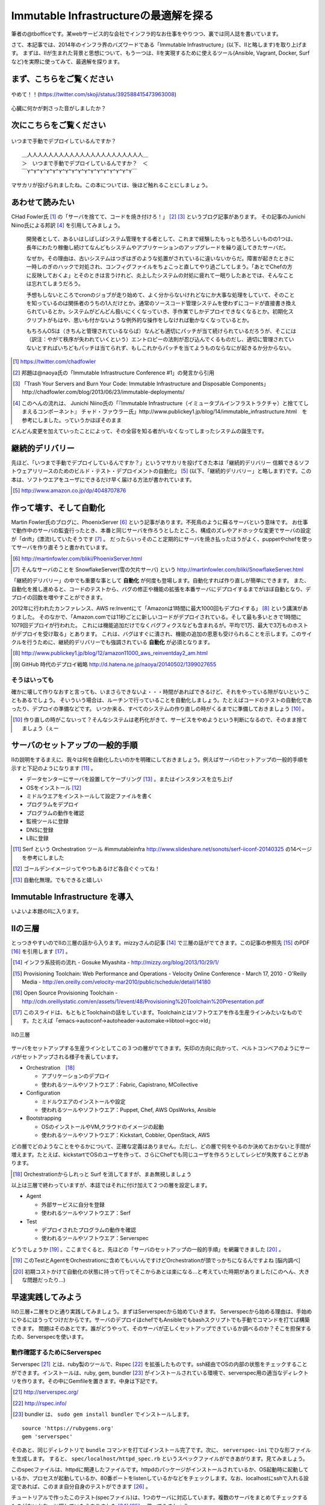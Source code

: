 
Immutable Infrastructureの最適解を探る
=====================================

筆者の@tbofficeです。某webサービス的な会社でインフラ的なお仕事をやりつつ、裏では同人誌を書いています。

さて、本記事では、2014年のインフラ界のバズワードである「Immutable Infrastructure」(以下、IIと略します)を取り上げます。
まずは、IIが生まれた背景と思想について、もう一つは、IIを実現するために使えるツール(Ansible, Vagrant, Docker, Surfなど)を実際に使ってみて、最適解を探ります。


まず、こちらをご覧ください
-------------------------------

.. figure:: img/appprotweet.eps
  :scale: 70%
  :alt: appprotweet
  :align: center

  やめて！！(https://twitter.com/skoji/status/392588415473963008)

心臓に何かが刺さった音がしましたか？


次にこちらをご覧ください
----------------------

.. figure:: img/condel.eps
  :scale: 50%
  :alt: condel
  :align: center

  いつまで手動でデプロイしているんですか？

:: 

   ＿人人人人人人人人人人人人人人人人人人人人人人＿
   ＞　いつまで手動でデプロイしているんですか？　＜
   ￣Y^Y^Y^Y^Y^Y^Y^Y^Y^Y^Y^Y^Y^Y^Y^Y^Y￣

マサカリが投げられましたね。この本については、後ほど触れることにしましょう。


あわせて読みたい
---------------

CHad Fowler氏 [#iichad]_ の「サーバを捨てて、コードを焼き付けろ！」 [#iitys]_ [#iitys2]_ というブログ記事があります。
その記事のJunichi Niino氏による邦訳 [#iihottan]_ を引用してみましょう。

  開発者として、あるいはしばしばシステム管理をする者として、これまで経験したもっとも恐ろしいものの1つは、長年にわたり稼働し続けてなんどもシステムやアプリケーションのアップグレードを繰り返してきたサーバだ。

  なぜか。その理由は、古いシステムはつぎはぎのような処置がされているに違いないからだ。障害が起きたときに一時しのぎのハックで対処され、コンフィグファイルをちょこっと直してやり過ごしてしまう。「あとでChefの方に反映しておくよ」とそのときは言うけれど、炎上したシステムの対処に疲れて一眠りしたあとでは、そんなことは忘れてしまうだろう。

  予想もしないところでcronのジョブが走り始めて、よく分からないけれどなにか大事な処理をしていて、そのことを知っているのは関係者のうちの1人だけとか。通常のソースコード管理システムを使わずにコードが直接書き換えられているとか。システムがどんどん扱いにくくなっていき、手作業でしかデプロイできなくなるとか。初期化スクリプトがもはや、思いも付かないような例外的な操作をしなければ動かなくなっているとか。

  もちろんOSは（きちんと管理されているならば）なんども適切にパッチが当て続けられているだろうが、そこには（訳注：やがて秩序が失われていくという）エントロピーの法則が忍び込んでくるものだし、適切に管理されていないとすればいちどもパッチは当てられず、もしこれからパッチを当てようものならなにが起きるか分からない。

.. [#iichad] https://twitter.com/chadfowler
.. [#iitys] 邦題は@naoya氏の「Immutable Infrastructure Conference #1」の発言から引用
.. [#iitys2] 「Trash Your Servers and Burn Your Code: Immutable Infrastructure and Disposable Components」http://chadfowler.com/blog/2013/06/23/immutable-deployments/
.. [#iihottan] このへんの流れは、 Junichi Niino氏の「『Immutable Infrastructure（イミュータブルインフラストラクチャ）と捨ててしまえるコンポーネント』 チャド・ファウラー氏」http://www.publickey1.jp/blog/14/immutable_infrastructure.html　を参考にしました。っていうかほぼそのまま

どんどん変更を加えていったことによって、その全容を知る者がいなくなってしまったシステムの誕生です。


継続的デリバリー
---------------

先ほど、「いつまで手動でデプロイしているんですか？」というマサカリを投げてきた本は「継続的デリバリー 信頼できるソフトウェアリリースのためのビルド・テスト・デプロイメントの自動化」 [#iikz]_ (以下、「継続的デリバリー」と略します)です。この本は、ソフトウエアをユーザにできるだけ早く届ける方法が書かれています。

.. [#iikz] http://www.amazon.co.jp/dp/4048707876


作って壊す、そして自動化
----------------------

Martin Fowler氏のブログに、PhoenixServer [#iifs]_ という記事があります。不死鳥のように蘇るサーバという意味です。
お仕事で動作中のサーバの監査行ったとき、本番と同じサーバを作ろうとしたところ、構成のズレやアドホックな変更でサーバの設定が「drift」(漂流)していたそうです [#iisfs]_ 。
だったらいっそのこと定期的にサーバを焼き払ったほうがよく、puppetやchefを使ってサーバを作り直そうと書かれています。

.. [#iifs] http://martinfowler.com/bliki/PhoenixServer.html
.. [#iisfs] そんなサーバのことを SnowflakeServer(雪の欠片サーバ) という http://martinfowler.com/bliki/SnowflakeServer.html

「継続的デリバリー」の中でも重要な事として **自動化** が何度も登場します。自動化すれば作り直しが簡単にできます。
また、自動化を推し進めると、コードのテストから、バグの修正や機能の拡張を本番サーバにデプロイするまでがほぼ自動となり、デプロイの回数を増やすことができます。

2012年に行われたカンファレンス、AWS re:Inventにて「Amazonは1時間に最大1000回もデプロイする」 [#iideploy]_ という講演がありました。
そのなかで、「Amazon.comでは11秒ごとに新しいコードがデプロイされている。そして最も多いときで1時間に1079回デプロイが行われた。
これには機能追加だけでなくバグフィクスなども含まれるが。平均で1万、最大で3万ものホストがデプロイを受け取る」とあります。
これは、バグはすぐに潰され、機能の追加の恩恵も受けられることを示します。このサイクルを行うために、継続的デリバリーでも強調されている **自動化** が必須となります。

.. [#iideploy] http://www.publickey1.jp/blog/12/amazon11000_aws_reinventday2_am.html
.. [#iighedep] GitHub 時代のデプロイ戦略 http://d.hatena.ne.jp/naoya/20140502/1399027655


そうはいっても
^^^^^^^^^^^^^^

確かに壊して作りなおすと言っても、いまさらできないよ・・・時間があればできるけど、それをやっている隙がないということもあるでしょう。
そいういう場合は、ルーチンで行っていることを自動化しましょう。たとえばコードのテストの自動化であったり、デプロイの準備などです。
いつか来る、すべてのシステムの作り直しの時がくるまでに準備しておきましょう [#souhaittemo]_ 。

.. [#souhaittemo] 作り直しの時がこないって？そんなシステムは老朽化がきて、サービスをやめようという判断になるので、そのまま捨てましょう（ぇー


サーバのセットアップの一般的手順
-----------------------------

IIの説明をするまえに、我々は何を自動化したいのかを明確にしておきましょう。例えばサーバのセットアップの一般的手順を示すと下記のようになります [#iisetup]_ 。

* データセンターにサーバを設置してケーブリング [#iicable]_ 。またはインスタンスを立ち上げ
* OSをインストール [#iigoldenimage]_ 
* ミドルウエアをインストールして設定ファイルを書く
* プログラムをデプロイ
* プログラムの動作を確認
* 監視ツールに登録
* DNSに登録
* LBに登録

.. [#iisetup] Serf という Orchestration ツール #immutableinfra http://www.slideshare.net/sonots/serf-iiconf-20140325 の14ページを参考にしました
.. [#iigoldenimage] ゴールデンイメージってやつもあるけど各自ぐぐってね！
.. [#iicable] 自動化無理。でもできると嬉しい


Immutable Infrastructure を導入
-------------------------------

いよいよ本題のIIに入ります。

IIの三層
--------

とっつきやすいのでIIの三層の話から入ります。mizzyさんの記事 [#iimi1]_ で三層の話がでてきます。この記事の参照先 [#ii3lay1]_ のPDF [#ii3lay2]_ を引用します [#ii3lay3]_ 。

.. [#iimi1] インフラ系技術の流れ - Gosuke Miyashita - http://mizzy.org/blog/2013/10/29/1/
.. [#ii3lay1] Provisioning Toolchain: Web Performance and Operations - Velocity Online Conference - March 17, 2010 - O'Reilly Media - http://en.oreilly.com/velocity-mar2010/public/schedule/detail/14180
.. [#ii3lay2] Open Source Provisioning Toolchain - http://cdn.oreillystatic.com/en/assets/1/event/48/Provisioning%20Toolchain%20Presentation.pdf
.. [#ii3lay3] このスライドは、もともとToolchainの話をしています。Toolchainとはソフトウエアを作る生産ラインみたいなものです。たとえば「emacs->autoconf->autoheader->automake->libtool->gcc->ld」

.. figure:: img/3layer.eps
  :scale: 100%
  :alt: 3layer
  :align: center

  IIの三層

サーバをセットアップする生産ラインとしてこの３つの層がでてきます。矢印の方向に向かって、ベルトコンベアのようにサーバがセットアップされる様子を表しています。

* Orchestration　[#iisurf00]_ 
  
  * アプリケーションのデプロイ
  * 使われるツールやソフトウエア：Fabric, Capistrano, MCollective

* Configuration

  * ミドルウエアのインストールや設定
  * 使われるツールやソフトウエア：Puppet, Chef, AWS OpsWorks, Ansible

* Bootstrapping

  * OSのインストールやVM,クラウドのイメージの起動
  * 使われるツールやソフトウエア：Kickstart, Cobbler, OpenStack, AWS


どの層でどのようなことをやるかについて、正確な定義はありません。ただし、どの層で何をやるのか決めておかないと手間が増えます。たとえば、kickstartでOSのユーザを作って、さらにChefでも同じユーザを作ろうとしてレシピが失敗することがあります。

.. [#iisurf00] Orchestrationからしれっと Surf を消してますが、まあ無視しましょう

以上は三層で終わっていますが、本誌ではそれに付け加えて２つの層を設定します。

* Agent
  
  * 外部サービスに自分を登録
  * 使われるツールやソフトウエア：Serf

* Test

  * デプロイされたプログラムの動作を確認
  * 使われるツールやソフトウエア：Serverspec


どうでしょうか [#ii]_ 。ここまでくると、先ほどの「サーバのセットアップの一般的手順」を網羅できました [#iiyarukoto]_ 。

.. [#ii] このTestとAgentをOrchestrationに含めてもいいんですけどOrchestrationが頭でっかちになるんですよね [脳内調べ]
.. [#iiyarukoto] 初期コストかけて自動化の状態に持って行ってそこからあとは楽になる...と考えていた時期がありました(このへん、大きな問題だったり...)


早速実践してみよう
----------------

IIの三層+二層をひと通り実践してみましょう。まずはServerspecから始めていきます。
Serverspecから始める理由は、手始めにやるにはうってつけだからです。サーバのデプロイはchefでもAnsibleでもbashスクリプトでも手動でコマンドを打てば構築できます。
問題はそのあとです。誰がどうやって、そのサーバが正しくセットアップできているか調べるのか？そこを担保するため、Serverspecを使います。


動作確認するためにServerspec
^^^^^^^^^^^^^^^^^^^^^^^^^^

Serverspec [#iiscurl]_ とは、ruby製のツールで、Rspec [#iirspec]_ を拡張したものです。ssh経由でOSの内部の状態をチェックすることができます。インストールは、ruby, gem, bundler [#iirsa]_ がインストールされている環境で、serverspec用の適当なディレクトリを作ります。その中にGemfileを置きます。中身は下記です。

.. [#iiscurl] http://serverspec.org/
.. [#iirspec] http://rspec.info/
.. [#iirsa] bundler は、 ``sudo gem install bundler`` でインストールします。

:: 

   source 'https://rubygems.org'
   gem 'serverspec'

そのあと、同じディレクトリで ``bundle`` コマンドを打てばインストール完了です。次に、 ``serverspec-ini`` でひな形ファイルを生成します。
すると、 ``spec/localhost/httpd_spec.rb`` というスペックファイルができあがります。見てみましょう。

.. code-block::ruby

   require 'spec_helper'
   
   describe package('httpd') do
     it { should be_installed }
   end
   
   describe service('httpd') do
     it { should be_enabled   }
     it { should be_running   }
   end
   
   describe port(80) do
     it { should be_listening }
   end
   
   describe file('/etc/httpd/conf/httpd.conf') do
     it { should be_file }
     its(:content) { should match /ServerName www.example.jp/ }
   end

このspecファイルは、httpdに関連したファイルです。httpdのパッケージがインストールされているか、OS起動時に起動しているか、プロセスが起動しているか、80番ポートをlistenしているかなどをチェックします。なお、localhostにsshで入れる設定であれば、このまま自分自身のテストができます [#iijibun]_ 。

チュートリアルで作ったこのテスト(specファイル)は、1つのサーバに対応しています。複数のサーバをまとめてチェックするものがないかなーと探していたらありました [#iiscd]_ [#iiscdbun]_ 。使ってみましょう。

.. code-block:: sh

   $ git clone git@github.com:dwango/serverspecd.git
   $ cd serverspecd
   $ bundle

hosts.ymlにホスト名とチェックするrolesを書いて、attributes.ymlにroleに与えるパラメーターを書きます。
たとえば自分が所有しているvpsにテストをかけてみましょう。まずは、sshでノンパスで入るために ``.ssh/config`` を設定。公開鍵は別途登録して下さい。

.. code-block:: conf

   Host nico
     HostName        nico.example.com
     Port            2525
     IdentityFile    ~/.ssh/id_rsa
     User            nico

attributes.yml.templateとhosts.yml.templateをリネームしてhosts.ymlを変更。こんな感じです。

.. code-block:: sh

   $ cp attributes.yml.template attributes.yml
   $ cp hosts.yml.template hosts.yml
   $ cat hosts.yml
   nico:
     :roles:
        - os
   maki:
     :roles:
        - os
        - network

設定を見てみましょう。サーバの一覧が並びます。

.. code-block:: sh

   % rake -T                              
   (in /home/chiba/repo/serverspecd)
   rake serverspec       # Run serverspec to all hosts
   rake serverspec:maki  # Run serverspec to maki
   rake serverspec:nico  # Run serverspec to nico

テスト実行してみます。成功したテストは ``.``  、失敗したテストは ``F`` で表示されます。失敗したテストの理由が表示されます。どんなコマンドを実行したか出るので、デバックするときに使います。

.. code-block:: sh

   $ rake serverspec:nico
   (in /home/chiba/repo/serverspecd)
   /usr/local/bin/ruby -S rspec spec/os/os_spec.rb
   .FFFFFFFFF..FF...F.F....FFFFFF........F.........FF..FF..FFFF....F....F..F.
   
   Failures:
   (以下略)

なお、attributes.ymlのosのセクションにパラメータが、テストは ``spec/os/os_spec.rb`` にあります。phpやmysqlのテストも同梱したので、使いたい人は使ってやって下さい。

Serverspecで重要なのは、何をテストするかということです。なるべく重複するテストの数を少なくするのがおすすめです。これをチェックすれば、複数の項目がチェックできるテストが良いです [#iisstest]_ [#iisstest2]_ 。
応用としては、開発サーバや本番サーバのSAN値 [#iisanti]_ のチェックをしてみましょう。
具体的には、Jenkins [#iijenkins]_ おじさんを使って1日1回程度テストを回して、入ってはいけないパッケージを見つけたり、別のサーバへの疎通ができているかをチェックしましょう [#iiscn]_ 。
テストを書くのはだるいですが、一度やっておけば、バグや障害を検出することができますので、是非やりましょう。

.. [#iiscd] https://github.com/dwango/serverspecd 「d」とついているからといって、デーモンではありません
.. [#iiscdbun] bundleコマンドがなければ、``gem install bundler`` でインストールして下さい。``gem`` がなかったらrubyをインストールして下さい
.. [#iijibun] 自分自身といっても人ではなく、サーバのことです。自分のテストは健康診断にでも行って下さい(執筆時期が丁度そんな時期)
.. [#iisstest] 細かくすれば、テスト＝解決する問題となってわかりやすいんですけどね。テスト増えると管理が大変になると思う。でもテスト項目が多いと、テスト中の「....」が増えるので、見ていて面白い
.. [#iisstest2] 「Jenkinsで動かすとそれ、見えなくね？」「こ、コンソールで見ればいいし(震え声」「ん？　君、自動化って言ったよね？」
.. [#iisanti] SAN値とは、正気度を表すパラメーターのことである - http://dic.nicovideo.jp/a/san値
.. [#iijenkins] http://jenkins-ci.org/ Jenkins CI。継続的デリバリーには必須のアイテム。トリガーを設定してテストなどを実行できるソフトウエアです。実行の結果がわかりやすいです
.. [#iiscn] スイッチやロードバランサの設定がいつのまにか変わっていて疎通できない！(・ω・＼)SAN値!(／・ω・)／ピンチ!なんてことがないように


構築にはAnsible
^^^^^^^^^^^^^^^

今回、構築にはAnsible [#iiansible]_ を使ってみます。IIの三層の図の「Configuration」の部分のソフトウエアです。

.. topic:: Configuration界隈の動向

   構築を自動化するために、これまでに色々なツールが出ています。具体的には、Puppet, Chef, Ansible, Salt [#iisalt]_ などがあります。
   それぞれ特徴があり、業務や趣味に向いたものを使いましょう。このへんの比較で本が一冊出来てしまうので、さっくり比較したい場合は InfoWorldの記事 [#iipcas]_ をご覧ください。
   Puppet, Chef, Ansibleの比較記事では Ansible がイイヨ！って記事もあります [#iipca]_ 。
   chefはruby製なので日本で使われるようになったとかなんとか。時期的に新しく出てきたConfigurationツールはPythonを使う傾向にあるようです。Ansible, SaltはPython製です。

.. [#iiansible] http://www.ansible.com/home
.. [#iisalt] http://www.saltstack.com/ 今調べてて知った。「Salt」ってググラビリティー低すぎ...。jujuってのもあんのか...乱立しすぎだろこの界隈
.. [#iipcas] http://www.infoworld.com/d/data-center/review-puppet-vs-chef-vs-ansible-vs-salt-231308?page=0,3
.. [#iipca] http://probably.co.uk/puppet-vs-chef-vs-ansible.html


Ansibleとは
""""""""""""""""""""

Michael DeHaan [#iiansmpd]_ 氏が作ったソフトウエアです [#iiansgithub]_ 。

.. [#iiansmpd] https://github.com/mpdehaan
.. [#iiansgithub] https://github.com/mpdehaan/ansible
.. [#iiansp] https://groups.google.com/forum/#!topic/ansible-project/5__74pUPcuw

AnsibleのWebサイトには、「数時間で自動化できてとってもシンプル！」「構築先のサーバはノンパスsshで入れるようにしておけばOK！」「パワフル」 [#iianpo]_ と書かれています。
Ansibleの仕組みは、1台のControl Machine(CM)から複数のManaged Node(MN)へsshで接続を行います。CMでコマンドを実行すると、MNでCMで指定されたコマンドが実行されます。
インストール対象となるサーバにエージェントを入れる必要はなく、対象のホストにsshでノンパスでログインできるように設定をすればよいです。また、そのユーザでノンパスsudoができるようになっていれば準備完了です。
設定ファイル(Playbookといいます。あとで触れます)はYAMLで作成すればよく、変数の概念はありますが、プログラミングの知識はほぼ必要がありません。

.. [#iianpo] どの辺がパワフルなのか実はよーわからん
.. [#iiansalc] http://eow.alc.co.jp/search?q=ansible&ref=sa

.. Ansibleという言葉をALCのサイトで引いてみると [#iiansalc]_ 「アンシブル◆光の速さより速く、瞬間的にコミュニケーションができるデバイス。ウルシュラ・ル・グインやオースン・スコット・カードのサイエンス・フィクションより。」だそうです。早そうですね(適当)

ここではLinux上でのAnsibleを解説します。Ansible 1.7から、MNとしてWindowsもサポートされたようなので、必要であればドキュメント [#iianwin]_ をご覧ください。CMは現在のところサポートしていないのでご注意。

.. [#iianwin] http://docs.ansible.com/intro_windows.html


Ansibleのインストール
""""""""""""""""""""""

Amazon EC2のAmazon Linux AMI [#iiami]_ では、下記のコマンドでインストール完了。最新版のAnsibleがインストールされます。

.. [#iiami] http://aws.amazon.com/jp/amazon-linux-ami/ amazonが作ったLinux ディストリビューション。CentOSの最新版みたいな感じのディストリビューション [脳内調べ]

.. code-block:: sh

   $ sudo easy_install pip
   $ sudo pip install ansible

CentOS 7 では、こんな感じでした [#iianepel]_ 。

.. [#iianepel] Redhat系で、EPELが入っているなら、 ``sudo yum install ansible`` でインストールできます

.. code-block:: sh

   $ sudo yum install -y gcc python-devel python-paramiko
   $ sudo easy_install pip
   $ sudo pip install ansible

Ansibleは、Python 2.4以上で動作し、Python 2.6以上の環境が推奨されます。Python 2.5以下では、 ``python-simplejson`` パッケージが必要です。CentOS 5などでインストールするときは注意してください。pip [#iipip]_ があるなら、 ``sudo pip install simplejson`` でいけるはずです。今回、Ansible 1.6.6を使いました。
 
.. [#iipip] https://pypi.python.org/pypi/pip Pythonのパッケージのマネージツール。Python版の cpan 的な立ち位置


つかう
""""""""""

Ansibleを実行するサーバ(CM)は、お名前.comのVPS(CentOS 6.5)を、リモートマシン(MN)は DigitalOcean を使って、2つのDroplets [#]_ を作ります。
リモートマシンを作る前に、sshの公開鍵をDigitalOceanに登録しておきましょう。

.. [#] DigitalOceanでのインスタンスの呼称です。仮想サーバ1つのことを指します

.. topic:: DigitalOceanとは

   1時間1円くらいで使えるVPSです。最小構成では、1CPU(2-3GHz) メモリ512MB SSDのディスク20GB 転送量1GB です。そのプランでは、1時間0.007ドル(約0.7円) [#]_ 、1ヶ月立ち上げっぱなしだと月5ドル(約500円)かかります。検証環境や、静的なコンテンツを配信するサイトであれば十分なスペックです。電源が入っているか入っていないかにかかわらずDropletが存在している時にお金がかかります。Dropletの電源を落としてイメージのスナップショットをとってからDropletを削除すると課金されなくなります。

   リージョンは、ロンドンや、ニューヨークなどがあります。今年2月にシンガポールができました。sshの遅延は気にならないので、私はもっぱらシンガポールリージョンを使っています。

   選択できるOSはUbuntu、Fedora、Debian、CentOSです。この他に、LAMPなどのアプリケーションがインストール済みのイメージもあります。

   Dropletは1分程度で起動します。その間、トイレに行ったり、遠征 [#]_ に出したり、道場 [#]_ を利用したりします。

   .. [#] 2014年8月現在
   .. [#] 艦これのことらしい
   .. [#] モバマスの道場のこと

   Dropletを作成すると、Global IPアドレスが1つ払いだされます。あらかじめダッシュボードからSSHの公開鍵を登録しておくと、rootユーザでsshログインできます。

   ネットの記事をあさったところ、DigitalOceanはデータセンターを借りて自社でサーバを持っているようです。なぜこんなに安いのかは謎です。
   

.. figure:: img/an-do-dl.eps
  :scale: 90%
  :alt: an-do-dl
  :align: center

  nozomiとeriのDroplets

nozomiはUbuntu 14.04 x86、eriはCentOS 6.5 x86を選択しました。nozomiにログインしてみましょう。

.. code-block:: bash
   
   $ ssh root@128.199.134.160
   Welcome to Ubuntu 14.04.1 LTS (GNU/Linux 3.13.0-24-generic x86_64)
   (略)   
   Last login: Sat Aug  2 17:20:58 2014 from xxx.myvps.jp
   root@nozomi:~# 

ログインに成功しました。まずはユーザを作ります。Ubuntuだと ``adduser`` ですね。あとは公開鍵をそのユーザにコピーしてsudoできるようにします [#iiansinstallcom]_ 。

.. code-block:: bash

   # adduser tojo
   # adduser tojo sudo
   # visudo 
   %sudo   ALL=(ALL:ALL) NOPASSWD:ALL # 「NOPASSWORD」を追加
   # cp -a .ssh/ /home/tojo/
   # chown -R tojo. /home/tojo/.ssh

.. [#iiansinstallcom] cpとchownのところ、installコマンドを使って一行で書けないかと試行錯誤したんですが、うまくいきませんでした

今のうちにCMサーバに ``~/.ssh/config`` を作っておきましょう。DigitalOceanのダッシュボードを見ながらこんな感じで作成します。

:: 

   Host nozomi
     Hostname 128.199.134.160
     Port 22
     User tojo
   Host eri
     Hostname 128.199.140.147
     Port 22
     User ayase


CMサーバから ``$ ssh nozomi`` でログインできることを確認します。 ``sudo ls -la /root/`` で、怒られなければ完了です。
ここからは、CMサーバの構築です。プロジェクト用のディレクトリをつくり、設定ファイルを置いていきます。

.. code-block:: sh

   $ mkdir ansible-test ; cd ansible-test

このディレクトリに、hostsというファイルを作ります。MNサーバにsshでログインするときのホスト名を書きます。

:: 

   nozomi
   eri

Ansibeの設定ファイルを書きます。``ansible.cfg`` に下記を設定します。MNのサーバが CentOS 6.5 だと、OpenSSHのバージョンが5.3と古く、ControlPersistオプションが処理できないためエラーになります。OpenSSH 5.6以降であればこの設定は不要です。 

:: 

   [ssh_connection]
   ssh_args = 
   

ansibleコマンドを実行してみましょう [#iianssshyes]_ 。

.. [#iianssshyes] sshで初めてのサーバに入ることになるので、yesとか押さないといけないんだけど省略

.. code-block:: bash

   $ ansible all -m ping -i hosts -c ssh
   eri | FAILED => SSH encountered an unknown error during the connection. We 
   nozomi | success >> {
       "changed": false, 
       "ping": "pong"
   }

失敗しましたね。eriサーバはセットアップしていませんでしたね。セットアップしてしまいましょう。 ``ssh root@eri`` でログインしてセットアップ開始。今度はCentOSです。

.. code-block:: bash

   [root@eri ~]# useradd -G wheel ayase
   [root@eri ~]# visudo
   %wheel  ALL=(ALL)       NOPASSWD: ALL # コメントになっているので有効化
   [root@eri ~]# cp -a .ssh/ /home/ayase/
   [root@eri ~]# chown -R ayase. /home/ayase/.ssh

ここまでやればCMサーバで ``ssh eri`` でログイン可能になります。再度 ansible コマンドを実行します。デフォルトではsshのクライアントにparamiko [#paramiko]_ を使いますが、 ``~/.ssh/config`` を読んでくれません。 ``-c ssh`` オプションをつけて、OpenSSHを使ってsshの接続を行います。

.. [#paramiko] Python製のSSHv2プロトコルライブラリです https://github.com/paramiko/paramiko

.. code-block:: bash

   $ ansible all -m ping -i hosts -c ssh
   eri | success >> {
       "changed": false, 
       "ping": "pong"
   }
   nozomi | success >> {
       "changed": false, 
       "ping": "pong"
   }

``-i hosts`` は、対象のサーバが書かれたhostsファイルを指定しています。 ``-m ping`` はpingモジュールを使うことを示しています。その他のモジュールについてはあとで説明します。 最後の ``all`` は、hostsファイルの全てのMNサーバを対象にします。今回、pingに対してpongが帰ってきました。成功です。うまくいかない時は、ansibleのコマンドに ``-vvv`` オプションをつけると、詳細な動作が見えます。

.. topic:: known_hostsを無視する方法

   DigitalOceanの接続先のホストを何度も作りなおしていると、前回使ったGlobal IPアドレスが使いまわされます。
   当然のことながら ``.ssh/known_hosts`` ファイルのキーを消さないとsshのログインに失敗します。そのときは、あらかじめ ``ansible.cfg`` に下記を書いておくと良いです。
   
   .. code-blcok:: conf

      [defaults]
      host_key_checking=False

ここまで読んでいて、勘の良い方はお気づきかもしれません。rootでsshログインできるということは、MNサーバ側で実行したコマンドをAnsibleのPlaybook(後述)にできますね。暇な人はやってみましょう。


アドホックコマンド
""""""""""""""""""

Ansibleの引数に、コマンドを指定することができます。これをアドホックコマンド [#iiansad]_ といいます。早速やってみましょう。OSのディストリビューションを見るコマンドを指定します。

.. [#iiansad] http://docs.ansible.com/intro_adhoc.html

.. code-block:: sh
   
   $ ansible all -a "cat /etc/issue" -i hosts -c ssh
   eri | success | rc=0 >>
   CentOS release 6.5 (Final)
   Kernel \r on an \m
   
   nozomi | success | rc=0 >>
   Ubuntu 14.04.1 LTS \n \l

次に、allではなく、nozomiに対して ``sudo`` しないと実行できないコマンドを送ってみましょう。 ``--sudo`` オプションを付けます。

.. code-block:: sh

   $ ansible nozomi -a "ls -l /root/.ssh" -i hosts -c ssh --sudo 
   nozomi | success | rc=0 >>
   total 4
   -rw-r--r-- 1 root root 401 Aug  2 17:17 authorized_keys

ファイルをコピーしてみます。``copy`` というモジュールがあるので、それを使います。今回はeriに対して実行してみます。

.. code-block:: sh
  
   $ ansible eri -m copy -a "src=/etc/hosts dest=/tmp/hosts" -i hosts -c ssh 
   eri | success >> {
       "changed": true, 
       "dest": "/tmp/hosts", 
       "gid": 500, 
       "group": "ayase", 
       "md5sum": "16be12ab0549a622c8fc02d6b6560afb", 
       "mode": "0664", 
       "owner": "ayase", 
       "size": 244, 
       "src": "/home/ayase/.ansible/tmp/ansible-tmp-1407017000.41-77226202096 
       "state": "file", 
       "uid": 500
   }


``-m`` オプションでモジュールを指定することが出来ます。モジュールの一覧は、``ansible-doc -l`` と表示されます。copyモジュールの詳細を知りたい場合は ``ansible-doc copy`` と打って下さい。アプリケーションをインストールしたい場合は、yumモジュールや、aptモジュールがあります。CentOSの場合、yum経由で apache をインストールするので 

.. code-block:: sh

   $ ansible eri -m yum -a "name=httpd state=latest" --sudo -i hosts -c ssh

と実行します。Ubuntuの場合は 

.. code-block:: sh

   $ ansible nozomi -m apt -a "name=apache2 state=latest" ¥ 
   > --sudo -i hosts -c ssh

でインストールできます。 ``ansible all -m setup`` とすると、OSやIPアドレス、ansibleの変数などの情報が取得できます。
アドホックなコマンドはこのへんにして、Playbookへ話を移しましょう。


Playbook
"""""""""

Playbookとは、MNに対してどのような設定するかを書いたAnsibleの設定ファイルです。中身はYAML [#iiasnayaml]_ です。Chefでいうところのレシピに当たります。
Playbookを作成しましょう。まずは ``playbook.yml`` というファイルに下記のように書きます。

.. [#iiasnayaml] YAMLの書き方はこちらを参照。jsonよりマシ(脳内調べ) http://docs.ansible.com/YAMLSyntax.html

.. code-block:: config

   ---
   - hosts: all
     user: root
     sudo: yes
     tasks:
       - name: yumでphpをインストール
         yum: name=php state=latest
         when: ansible_os_family == 'RedHat'
       - name: aptでphp5をインストール
         apt: name=php5 state=latest
         when: ansible_os_family == 'Debian'

hostファイルに書かれたホストで、rootユーザで、tasksを実行します。RedHatのシステム(今回CentOS)では、yumモジュールでphpをインストールします。Debian(今回はUbuntu)では、aptモジュールでphp5をインストールしています。
CentOSとUbuntuでパッケージ管理システムに違いがあるため、whenで場合分けしています。ここまで作成したファイルの一覧はこのようになっていると思います。

.. code-block:: sh

   $ ls
   ansible.cfg  hosts  playbook.yml

さてPlaybookを実行してみましょう。

.. code-block:: sh

   $ ansible-playbook playbook.yml -i hosts -c ssh --sudo 

   PLAY [all] ***************************************************************

   GATHERING FACTS **********************************************************
   ok: [eri]
   ok: [nozomi]

   TASK: [yumでphpをインストール] *********************************************
   skipping: [nozomi]
   changed: [eri]

   TASK: [aptでphpをインストール] *********************************************
   skipping: [eri]
   changed: [nozomi]

   PLAY RECAP ***************************************************************
   eri                       : ok=2    changed=1    unreachable=0    failed=0
   nozomi                    : ok=2    changed=1    unreachable=0    failed=0 

インストールできたようです。さて、ある概念を持ち出すためにもう一度、同じコマンドを実行してみましょう。

.. code-block:: sh

   $ ansible-playbook playbook.yml -i hosts -c ssh --sudo 

   PLAY [all] ***************************************************************

   GATHERING FACTS **********************************************************
   ok: [eri]
   ok: [nozomi]

   TASK: [yumでphpをインストール] *********************************************
   skipping: [nozomi]
   ok: [eri]

   TASK: [aptでphpをインストール] *********************************************
   skipping: [eri]
   ok: [nozomi]

   PLAY RECAP ***************************************************************
   eri                       : ok=2    changed=0    unreachable=0    failed=0   
   nozomi                    : ok=2    changed=0    unreachable=0    failed=0   

わざとこんなことをやっているのには理由があります。IIではおなじみの冪等性(べきとうせい)です。

.. topic:: 冪等性

   何度やっても同じ結果になるという意味の言葉です。中途半端に構築したサーバでも、新規のサーバでも、同じPlaybook(Chefの場合はRecipe)を実行すれば、同じ状態になります。
   AnsibleやChefにあるモジュールは冪等性を担保しているので、何度実行してもサーバが同じ状態になります。それ以外の自分で書いたスクリプトは、自分で冪等性を担保しなければなりません(これがつらさを生み出す原因になることがあります)。

   構成管理における冪等性の利点はAnsibleやChefなどの構成管理ツールでコード化できる点です。できあがったサーバは、Serverspecやinfratasterを使ってテストを行い、動作の保証を行います。

   デプロイされているプログラムのアップデートにともなって、ミドルウエアのモジュールを追加したい場合があります。手順書をコード化してサーバで実行すれば、構築完了です。
   ただし、本番環境に対して変更を加える事はストレスになります。一方、本記事の冒頭にでてきた「作って壊す」という環境があれば、冪等性について考える必要はないかもしれません。
   そんな時はBlue-Green Deploymentで切り替えましょう。といっても、そんな富豪的に使えるところってあるんですかねえ・・・


過去の遺産 Playback
""""""""""""""""""

すでに手持ちのシェルスクリプトがある方は、 ``hoge.sh`` というファイル名でPlaybookと同じディレクトリにおいてください。そして、Playbookにはこのように書きます。

.. code-block:: sh

   ---
   - hosts: all
     user: root
     tasks:
       - name: シェルスクリプトを実行
         script: hoge.sh

なお、このスクリプトは自分で冪等性を保証してください。もし環境を壊してしまったら、環境を一回壊して作りなおしてから再挑戦です。


実践する
""""""""

AnsibleのPlaybookのサンプルが公開されています [#iiansexam]_ 。この中にある ``lamp-simple`` を実際に使ってみましょう。

.. [#iiansexam] https://github.com/ansible/ansible-examples

まずはCMサーバの適当なディレクトリで ``git clone https://github.com/ansible/ansible-examples.git`` して持ってきます。
webserverとdbserverに役割が分かれています。DigitalOceanで、honokaとkotoriのDropletsを作成します [#iianshon]_ 。

.. [#iiansreadme] https://github.com/ansible/ansible-examples/blob/master/lamp_simple/README.md
.. [#iianshon] honokaはさっき作ったものをそのまま利用。やっぱりDropletsって言葉が（ｒｙ

.. figure:: img/an-do-honokoto.eps
  :scale: 90%
  :alt: an-do-honokoto
  :align: center

  honokaとkotoriのDroplets

~/.ssh/configと、ansible.cfgに設定を適切に設定します。hostsファイルを以下のように書き換えます。

:: 

   [webservers]
   honoka 
   
   [dbservers]
   kotori 

あとはansibleを実行するだけです。

.. code-block:: sh

   $ ansible-playbook -i hosts site.yml -c ssh

数分待てば、honokaにapacheが、dbserverにmysqlがそれぞれ立ち上がっていてhonokaにブラウザでアクセスするとDBの中身が読めた旨のメッセージがでてきます。

.. figure:: img/an-do-ans-lamp.eps
  :scale: 50%
  :alt: an-do-ans-lamp
  :align: center

  honokaサーバにアクセスすると、セットアップできてることが確認できる

さいごに
""""""""

さらに様々なPlaybookを探すには、Ansible Galaxy [#iiansag]_ を参照して下さい。
業務などできっちりやるなら、ベストプラクティスとしてディレクトリのレイアウト(http://docs.ansible.com/playbooks_best_practices.html)があります。どのサーバにどの変数を使うか、実験環境と本番環境を分けたりそういったことができます。また、「ansible ベストプラクティス」と検索するといくつかでてきます。

.. [#iiansag] https://galaxy.ansible.com/explore#/

参考
""""

8月に「入門Ansible」(http://www.amazon.co.jp/dp/B00MALTGDY/)がKindleで出版されました。この本を読めばAnsibleを使いこなせるようになります。オススメです。

* An example of provisioning and deployment with Ansible Conceived on 22 May 2013 : http://www.stavros.io/posts/example-provisioning-and-deployment-ansible/
* 不思議の国のAnsible – 第1話 : http://demand-side-science.jp/blog/2014/ansible-in-wonderland-01/
* 今日からすぐに使えるデプロイ・システム管理ツール ansible 入門 : http://tdoc.info/blog/2013/05/10/ansible_for_beginners.html
* 入門Ansibleを出版しました : http://tdoc.info/blog/2014/08/01/ansible_book.html


仮想化・その1 Vagrant編
^^^^^^^^^^^^^^^^^^^^^^

仮想化のツールとして、HashiCorp [#iihashi]_ が提供しているVagrant [#iiveg]_ を取り上げます。Vagrantとは、ホストOS上に独立した仮想マシンを立ち上げることができるツールです。
Vagrantの仮想マシンは、Boxというファイルに保存することができます。
Vagrantがインストールされているマシンに、Boxファイルを読み込ませれば、保存されたマシンが起動します。仮想マシンを気軽に作ったり壊したりできます。

Vagrantはruby [#iivaggh]_ で書かれています。ホストOSとして使えるOSは、Max OS X、主要なLinuxのディストリビューション、Windowsです。設定ファイルは、Vagrantfileというファイルに記述します。
仮想マシンは、デフォルトではVirtualBox上で起動します。それ以外にも、VMwareやAWS、DigitalOceanにも仮想マシンを立てることができます。仮想マシンを立てられるプラットフォームをプロバイダーと呼びます。

.. [#iihashi] http://www.hashicorp.com/
.. [#iiveg] http://www.vagrantup.com/
.. [#iivaggh] https://github.com/mitchellh/vagrant


インストール
""""""""""""

まずは、Vagrant + VirtualBox の組み合わせを試します。

* Max OS X へインストール

Vagrant [#iivagmacin]_ , VirtualBox [#iivagvbin]_ とも、公式サイトでMac OS X用のインストーラが用意されています。

.. [#iivagmacin] http://www.vagrantup.com/downloads.html インストーラはここからダウンロード
.. [#iivagvbin] https://www.virtualbox.org/wiki/Downloads インストーラはここからダウンロード

.. figure:: img/vagrant-mac.eps
  :scale: 50%
  :alt: vagrant-mac
  :align: center

  Vagrantのインストーラ

.. figure:: img/virtualbox-mac.eps
  :scale: 50%
  :alt: virtualbox-mac
  :align: center

  VirtualBoxのインストーラ

* CentOS 6.5にインストール

Vagrant は RPM でリリースされています。ホストOSのカーネルバージョンに依存します。起動しているカーネルと同じバージョンの ``kernel-devel`` ``kernerl-headers`` がインストールされていないとVirtualBoxが起動しません。もしなければ、RPMを探してインストールしましょう [#iivagker]_ 。

.. [#iivagker] DigitalOceanのDropletsでやってみたところ、起動しているカーネルとインストールされているkernel-develなどのバージョンが違い、ハマる

kernelに依存するので、カーネルが変わってもモジュールを再コンパイルしてくれる ``dkms`` [#dkms]_ も合わせてインストールしておきます [#iivagperl]_ 。
VirtualBoxのRPMのファイルサイズが大きいので、一旦wgetしてから ``yum install`` に噛ませます [#iivagdl]_  。

.. [#dkms] Dynamic Kernel Module Support - http://linux.dell.com/dkms/
.. [#iivagperl] perlが入っていないとインストール出来ないので注意。DigitalOceanのCentOS6.5でハマるなど
.. [#iivagdl] VPS上でのwgetが遅ければ、一旦ローカルにダウンロードしてきてDropboxか何かでファイル共有するのが早い

.. code-block:: sh

   [root@rin ~]# rpm -ivh vagrant_1.6.3_x86_64.rpm 
   Preparing...            ########################################### [100%]
      1:vagrant            ########################################### [100%]
   [root@rin ~]# rpm -ivh http://pkgs.repoforge.org/rpmforge-release/¥
               > rpmforge-release-0.5.3-1.el6.rf.x86_64.rpm
   [root@rin ~]# yum install dkms
   [root@rin ~]# wget http://download.virtualbox.org/virtualbox/4.3.14/¥
               > VirtualBox-4.3-4.3.14_95030_el6-1.x86_64.rpm
   [root@rin ~]# yum install http://download.virtualbox.org/virtualbox/¥
               > 4.3.14/VirtualBox-4.3-4.3.14_95030_el6-1.x86_64.rpm
   [root@rin ~]# /etc/init.d/vboxdrv setup


vagrant upして仮想マシンを起動
"""""""""""""""""""""""""""""

仮想マシンを起動してみましょう。ここでは、CentOS 6.5 をホストOSとして仮想マシンを起動して、その仮想マシンにsshでログインするまでのコマンドです。

.. code-block:: sh

   [hoshizora@rin ~]# cd ; mkdir vmachine ; cd vmachine
   [hoshizora@rin ~]$ vagrant init hashicorp/precise32
   A `Vagrantfile` has been placed in this directory. You are now
   ready to `vagrant up` your first virtual environment! Please read
   the comments in the Vagrantfile as well as documentation on
   `vagrantup.com` for more information on using Vagrant.
   [hoshizora@rin ~]# vagrant up
   [hoshizora@rin ~]# vagrant ssh

一行目で、Vagrantを起動するためのファイル(Vagrantfile)を置くため、適当なディレクトリを作っています。
次の行で、作成するBox名(hashicrop/precise32)を指定します。これが終わるとVagrantfileが作られています。コメントを外した中身はたった4行です。

:: 

   VAGRANTFILE_API_VERSION = "2"
   Vagrant.configure(VAGRANTFILE_API_VERSION) do |config|
     config.vm.box = "hashicorp/precise32"
   end

これだけで仮想マシンの準備ができました。

``vagrant up`` を実行すると、vagrantcloud.comからboxのダウンロードが始まります。vagrantcloud.comには様々なOS, アプリケーションがインストール済みのBoxファイルがあるので、目的に合わせたものを選択して使うことができます。

コマンドの実行に若干時間がかかりますが、これらのコマンドでUbuntu 12.04 LTSの仮想マシンがVirtualBox上で立ち上がります。 ``vagrant ssh`` で、その仮想マシンにsshでログインできます。
ホストOSの下記のディレクトリに、VirtualBoxのvmdkなどのファイルがおいてあります。

.. code-block:: sh

   $ ll ~/.vagrant.d/boxes/hashicorp-VAGRANTSLASH-precise32/1.0.0/virtualbox/
   total 288344
   -rw------- 1 hoshizora hoshizora 295237632 Aug  1 04:32 box-disk1.vmdk
   -rw------- 1 hoshizora hoshizora     14103 Aug  1 04:32 box.ovf
   -rw-rw-r-- 1 hoshizora hoshizora        25 Aug  1 04:32 metadata.json
   -rw-r--r-- 1 hoshizora hoshizora       505 Aug  1 04:32 Vagrantfile


* vagrant command

ここで、vagrantのコマンドを見ていきます。vagrantコマンドを単体で打つとヘルプが表示されます。仮想マシンの状態を見るコマンドは ``vagrant status`` です。

.. code-block:: sh
   
   $ vagrant status
   Current machine states:
   
   default                   running (virtualbox)


``vagrant box list`` で仮想マシンのBoxのリストが表示されます。 ``vagrant halt`` で仮想マシンの電源を切ります。 ``vagrant suspend`` というコマンドもあり、その名の通り仮想マシンがsuspend状態になります。destroyすると仮想マシンが削除されます。これらのコマンドは、Vagrantfileがあるディレクトリで実行しないと怒られます。激おこです。

.. code-block:: sh

   $ vagrant box list
   hashicorp/precise32 (virtualbox, 1.0.0)

   $ vagrant halt
   ==> default: Attempting graceful shutdown of VM...

   $ vagrant destroy
       default: Are you sure you want to destroy the 'default' VM? [y/N] y


* Vagrantfile

Vagrantfileを編集してみましょう。ホストOSとディレクトリの共有の設定をしてみます。ホストファイルの /hoge ディレクトリ(絶対パスでかけばどこでも良い)を、仮想マシンの /tmp にマウントしてみます。
仮想マシンに適当なディレクトリを作っておくのがセオリーです。今さっきdestroyしてしまったので、ありもののディレクトリにマウントします。
Vagrantfileを下記のように編集します。

:: 

   config.vm.box = "hashicorp/precise32"
   config.vm.synced_folder "/hoge", "/var/tmp" # この行を追記

``vagrant up`` して、 ``vagrant ssh`` するとマウントされていることが確認できます。今回は問題ないのですが、次回以降、Vagrantfileを書き換えたら、 ``vagrant reload`` すると仮想マシンに変更が適用されます。ただし、再起動するのでご注意。次の準備があるので、ここで仮想マシンをdestroyしておきましょう。


* provisioning

サーバの基本的な設定やソフトウエアのインストールを自動化することができます。これを提供するのがプロビジョニングという機能です。
手元に用意したシェルスクリプト(script.sh)を、仮想のマシンに実行してみます。
Vagrantfileと同じディレクトリにscript.shを用意します。 ``date`` の内容をファイルに書き出す簡単なものです。

:: 

   #!/bin/sh
   date > /tmp/nya


先ほどのVagrantfileを編集します。inlineでコマンドを直接書くことも出来ます。また、pathにファイルを渡すと実行してくれます。

:: 

   config.vm.box = "hashicorp/precise32"
   config.vm.provision "shell", inline: "echo hello" # この行を追加
   config.vm.provision "shell", path: "script.sh" #この行も追加

プロビジョニングを実行します。

.. code-block:: sh

   $ vagrant provision
   ==> default: Running provisioner: shell...
       default: Running: inline script
   ==> default: stdin: is not a tty
   ==> default: hello
   ==> default: Running provisioner: shell...
       default: Running: /tmp/vagrant-shell20140802-28134-1xoahlm.sh
   ==> default: stdin: is not a tty

``vagrant ssh`` すると、 /tmp/nya ファイルができています。プロビジョニングが実行されるタイミングについては、Vagrantのドキュメント [#iivagpro]_ を参照して下さい。

.. [#iivagpro] https://docs.vagrantup.com/v2/provisioning/index.html

* provisoning - ansible編

プロビジョニングの例では、コマンド呼び出しやシェルスクリプトの実行を行いました。その他に、ChefやPuppet、Ansibleも呼び出すことができます。
Ansibleに触れたところなので、今回はプロビジョニングにAnsibleを使ってみます。仮想マシンは2台立ち上げて、ホストOSのVagrantfileからAnsibleを実行してみます。

Vagrantfileの設定です。下記のようにします。

:: 

   VAGRANTFILE_API_VERSION = "2"
   
   Vagrant.configure(VAGRANTFILE_API_VERSION) do |config|
     config.vm.define :honoka do |node|
       node.vm.box = "hashicorp/precise32"
       node.vm.network :forwarded_port, guest: 22, host: 2001, id: "ssh"
       node.vm.network :private_network, ip: "192.168.56.101"
       config.vm.provision "ansible" do |ansible|
         ansible.playbook = "playbook.yml"
         ansible.extra_vars = { ansible_ssh_user: 'vagrant' }
         ansible.sudo = true
       end
     end
     
     config.vm.define :rin do |node|
       node.vm.box = "hashicorp/precise32"
       node.vm.network :forwarded_port, guest: 22, host: 2002, id: "ssh"
       node.vm.network :forwarded_port, guest: 80, host: 8000, id: "http"
       node.vm.network :private_network, ip: "192.168.56.102"
     end
   end

config.vm.defineが2回登場します。仮想マシンを2つ起動する設定です。それぞれの仮想マシンに設定を行います。各オプションの簡単な解説です。

forwarded_port
  仮想マシンのポートをホストOSのどのポートに割り当てるかを指定します

private_network
  VirtualBox上の仮想マシンのプライベートネットワークとIPアドレスを設定します。実は今回のプロビジョニングでは使用しません。仮想マシンから他の仮想マシンへのアクセスの必要があるときに使います。もちろん、ホストOSからこのIPアドレスにアクセスすることができます

ansible.playbook
  ansibleで実行するPlaybookのファイル名を指定します。playbook.ymlはカレントディレクトリに配置します

ansible.extra_vars
  sshのログインアカウントはデフォルトvagrantが作られているため、そのユーザ名を利用します

ansible.sudo
  ansibleコマンドに ``--sudo`` が付きます


hosts ファイルに、仮想マシンのホスト名を書きます。

::
   
   # hosts
   [otonoki]
   honoka ansible_connection=ssh 
   rin ansible_connection=ssh 

CentOS 6系では、``~./.ssh/config`` を読んでくれない問題の回避をするため、ansible.cfgに下記を書きます。

::
   
   # ansible.cfg
   [ssh_connection]
   ssh_args = 

最後にPlaybookです。apacheのインストールと、HTTPでアクセスしたときに表示するテキストを作っておきましょう。

.. code-block:: sh

   echo "雨やめー！！" > honoka


:: 

   ---
   - hosts: all
     tasks:
     - name: ensure apache is at the latest version
       apt: pkg=apache2 state=latest
     - name: ensure apache is running
       service: name=apache2 state=started
     - name: copy test file
       copy: src=honoka dest=/var/www


``vagrant up`` で仮想マシンを起動します。無事に仮想マシンが立ち上がり、apacheがインストールされたでしょうか。
初回起動時に、provisionの設定があると自動的にprovisionを実行します。playbook.ymlなどを変更してプロビジョニングをやり直したいときは、 ``vagrant provision`` を実行して下さい。
なお、上記の設定だと、rinの仮想マシンでもplaybook.ymlが適用されてしまいます。各自直してみてください。


* vagrant share

Vagrantには、作った仮想マシンをネット上に公開する機能があります。VAGRANT CLOUDのサイトからアカウントを登録して、コマンドラインから公開したい仮想マシンを ``vagrant share`` すると公開されます。

まずは、VAGRAT CLOUD(https://vagrantcloud.com/)にアカウントを登録します。「JOIN VAGRANT CLOUD」というリンクがあるので、そこからメールアドレスとパスワードを登録します。

.. figure:: img/vagrantc.eps
  :scale: 90%
  :alt: vagrantc
  :align: center

  Vagrant Cloudの画面(https://vagrantcloud.com/)

登録が終わったら、コマンドラインに戻ります。登録時に入力したログインアカウントを入力します。

.. code-block:: sh

   $ vagrant login
   In a moment we'll ask for your username and password to Vagrant Cloud.
   After authenticating, we will store an access token locally. Your
   login details will be transmitted over a secure connection, and are
   never stored on disk locally.
   
   If you don't have a Vagrant Cloud account, sign up at vagrantcloud.com
   
   Username or Email: user@example.com
   Password (will be hidden): 
   You're now logged in!

公開してみます。

.. code-block:: sh

   $ vagrant status
   Current machine states:
   
   honoka                    running (virtualbox)
   rin                       running (virtualbox)

   $ vagrant share honoka
   ==> honoka: Detecting network information for machine...
       honoka: Local machine address: 192.168.56.101
       honoka: Local HTTP port: 80
       honoka: Local HTTPS port: disabled
   ==> honoka: Checking authentication and authorization...
   ==> honoka: Creating Vagrant Share session...
       honoka: Share will be at: dynamite-antelope-8007
   ==> honoka: Your Vagrant Share is running! Name: dynamite-antelope-8007
   ==> honoka: URL: http://dynamite-antelope-8007.vagrantshare.com


この状態で放置します。別の端末からcurlコマンドを実行して、応答が返ってくることを確認します。もちろんブラウザからURLを入力しても構いません。

.. code-block:: sh

   curl http://dynamite-antelope-8007.vagrantshare.com/honoka
   雨やめー！！

VAGRANT CLOUDのサイトからも共有されていることが確認できます。

.. figure:: img/vagrant-share.eps
  :scale: 90%
  :alt: vagrant-share
  :align: center

  Vagrant Cloudの画面(https://vagrantcloud.com/shares)

share中の状態では、仮想マシンをVAGRNT CLOUD上にアップロードしているわけではなく、プロキシされています [#ngrok]_ 。その証拠に、ApacheのアクセスログにNATされたIPアドレスが残ります。
shareを終了するには、``vagrant share honoka`` のコマンドを実行したところでCtrl+cを打ち込みます。
設定次第で、SSHでも仮想マシンにアクセスすることができます。セキュリティには注意して下さい。

.. [#ngrok] 外部からローカルホストにトンネルつくって、インターネットからアクセスできるツールにngrok(https://ngrok.com/)があります


* DigitalOceanプラグイン

プロバイダーとしてDigitalOceanが選択できます。内部では、DigitalOceanのAPI(v2)を叩いています。
ここでは、ホストOSに引き続きCentOS 6.5を使っていきます。
まずはDigitalOceanでClient IDとAPI Keyを取得します。このページのURL(https://cloud.digitalocean.com/api_access)へのリンクは見つけにくいので、URLを直にたたいた方が早いです。

.. figure:: img/do-api-key.eps
  :scale: 70%
  :alt: do-api-key
  :align: center

  Client_idとAPI Keyを生成(https://cloud.digitalocean.com/api_access)

token を取得します。tokenを作るときに、Write権限の設定にチェックを入れて下さい。Dropletが作れずDigitalOceanのAPIがエラーを返します。

.. figure:: img/do-gen-token.eps
  :scale: 90%
  :alt: do-gen-token
  :align: center

  tokenを取得します(https://cloud.digitalocean.com/settings/applications)

.. figure:: img/do-gen-token2.eps
  :scale: 90%
  :alt: do-gen-token2
  :align: center

  tokenの管理上の名前を入力。そして、Writeにチェックを入れましょう

DigitalOceanにSSH Keysの名前を登録していない場合はホストOSの公開鍵を登録します。登録した鍵の名前が必要です。ここではpublickeyとしています。
ここまでできたら、適当なディレクトリにVafrantfileを作りましょう。取得したClient IDとAPI KEY、tokenを入力します。512MBの最小インスタンスで、Ubuntu 14.04 x64のイメージを使ってシンガポールリージョン(sgp1)にDropletを作成します。

:: 

   VAGRANTFILE_API_VERSION = "2"
   Vagrant.configure(VAGRANTFILE_API_VERSION) do |config|
     config.vm.hostname              = 'umi'
     config.vm.provider :digital_ocean do |provider, override|
       override.ssh.private_key_path = '~/.ssh/id_rsa'
       override.vm.box               = 'digital_ocean'
       override.vm.box_url="https://github.com/smdahlen/vagrant-digitalocean/
       raw/master/box/digital_ocean.box"
       provider.client_id            = 'Client IDを入力'
       provider.api_key              = 'API KEYを入力'
       provider.token                = 'tokenを入力'
       provider.image                = 'Ubuntu 14.04 x64'
       provider.region               = 'sgp1'
       provider.size                 = '512mb'
       provider.ssh_key_name         = 'publickey' # 公開鍵の名前
     end
     config.vm.provision "ansible" do |ansible|
       ansible.playbook = "playbook.yml"
       ansible.sudo = true
     end
   end


ホストOSとなるマシンに、vagrant-digitalocean プラグインをインストールします [#iivagdoa]_ 。MacをホストOSにする場合は、DigitalOceanのAPIを叩く都合上、 ``brew install curl-ca-bundle`` でCA bundleのインストールを行って下さい。

.. [#iivagdoa] https://github.com/smdahlen/vagrant-digitalocean 私が確認した時は、README.mdのConfigureの設定が足りませんでした

.. code-block:: sh

   $ vagrant plugin install vagrant-digitalocean

playbook.ymlの内容は、apacheをインストールして、起動、ホストOSにあるファイルを仮想マシンのドキュメントルートに配置します。

:: 

   ---
   - hosts: all
     tasks:
     - name: ensure apache is at the latest version
       apt: pkg=apache2 state=latest
     - name: ensure apache is running
       service: name=apache2 state=started
     - name: copy test file
       copy: src=umi dest=/var/www/html

ドキュメントルートに置くファイルをバーンと作成。

.. code-block:: sh

   echo "みんなのハート打ち抜くゾ！　バーン！" > umi

仮想マシンを立ち上げます。今回は、DigitalOceanのAPIにアクセスしてDropletを作っています。

.. code-block:: sh

   $ vagrant up --provider=digital_ocean
   Bringing machine 'default' up with 'digital_ocean' provider...
   ==> default: Using existing SSH key: yoshihama4
   ==> default: Creating a new droplet...
   
   ==> default: Assigned IP address: 128.199.134.160
   ==> default: Rsyncing folder: /home/tboffice/precise32/ => /vagrant...
   ==> default: Running provisioner: ansible...
   (略)

   $ curl 128.199.134.160/umi
   みんなのハート打ち抜くゾ！　バーン！

無事に撃ちぬかれましたね。間違えた。起動しましたね。Playbookを変更したら、 ``vagrant provision`` で反映できます。使い終わったら、 ``vagrant destroy`` でDropletを削除しましょう。


* 参考

  * 仮想環境構築ツール「Vagrant」で開発環境を仮想マシン上に自動作成する : http://knowledge.sakura.ad.jp/tech/1552/
  * Windows7にVirtualBoxとVagrantをインストールしたメモ : http://k-holy.hatenablog.com/entry/2013/08/30/192243 
  * 1円クラウド・ホスティングDigitalOceanを、Vagrantから使ってみる : http://d.hatena.ne.jp/m-hiyama/20140301/1393669079
  * VagrantとSSDなVPS(Digital Ocean)で1時間1円の使い捨て高速サーバ環境を構築する : http://blog.glidenote.com/blog/2013/12/05/digital-ocean-with-vagrant/
  * Vagrant ShareでVagrant環境をインターネット上へ公開する : http://qiita.com/y-mori/items/1f70e7c9d8771f0d939a
  * Vagrant超入門：Vagrant初心者向けの解説だよ！ : https://github.com/tmknom/study-vagrant
  * smdahlen/vagrant-digitalocean : https://github.com/smdahlen/vagrant-digitalocean


仮想化・その2 docker
^^^^^^^^^^^^^^^^^^^

.. figure:: img/docker-logo.eps
  :scale: 70%
  :alt: docker-logo
  :align: center

  Dockerのロゴ

Dockerとは、たいそう面白いギャグを連発して観客を "どっかーどっかー" 沸かすツールです。そういう冗談はおいといて、Dockerのgithubによると「Docker: the Linux container engine」とあります。
DockerはホストOSのカーネルを共有し、AUFSというファイルシステムを使って仮想化しています。
予めインターネット上に用意されているDockerのイメージを元に、コンテナと呼ばれる仮想マシンを起動します。1つのコンテナには、1つのプロセスを起動するのが基本的な使い方です。


インストール
""""""""""""

おや、こんなことろ(DigitalOcean)にDocker入りのイメージがあるじゃないですか。バージョンは1.1.1です。hanayoという名前でDropletを作りました。Dropletが立ち上がれば完了です。ね、簡単でしょ？

.. figure:: img/dk-do-image.eps
  :scale: 70%
  :alt: dk-do-image
  :align: center

  DigitalOceanのImageにDockerがすでにあります

ホストOSは、Ubuntu 14.04 で、最小スペックを使います。

俺はッ！！本気で！！！！インストールしたいッヒョオッホーーー！！ウーハッフッハーン！！　ッウーン！ [#iidocun]_ な方は、インストールのドキュメントをご覧ください [#iidocins]_ 。CentOS [#iidoccentos]_ やAmazon EC2などにインストールすることができます。バイナリリリース [#iidocbin]_ もあります。

.. [#iidocun] お察し下さい
.. [#iidocins] https://docs.docker.com/installation/#installation
.. [#iidoccentos] CentOS 6以上でカーネル2.6.32-431以上を使ってねってと書いてあります。しかし、カーネルは3系のCentOS7にしておいたほうが良いという先人の言い伝えがあります
.. [#iidocbin] http://docs.docker.com/installation/binaries/


つかってみる
""""""""""""

先ほど起動したDroletにrootでログインして、 ``docker`` コマンドをたたいてみます。

.. code-block:: sh

   # ssh root@128.199.140.147
   root@hanayo:~# docker
   Usage: docker [OPTIONS] COMMAND [arg...]
    -H=[unix:///var/run/docker.sock]: tcp://host:port to bind/connect to or 
    unix://path/to/socket to use
   
   A self-sufficient runtime for linux containers.
   
   Commands:
       attach    Attach to a running container
       build     Build an image from a Dockerfile
       commit    Create a new image from a container's changes
   (略)

``docker command`` でcommandのヘルプを表示します。オプションを探すときに使います。早速、簡単なアプリケーションを起動してみます。

.. code-block:: sh

   # docker run ubuntu:14.04 /bin/echo 'Hello world'
   Unable to find image 'ubuntu:14.04' locally
   Pulling repository ubuntu
   e54ca5efa2e9: Download complete 
   511136ea3c5a: Download complete 
   d7ac5e4f1812: Download complete 
   2f4b4d6a4a06: Download complete 
   83ff768040a0: Download complete 
   6c37f792ddac: Download complete 
   Hello world

ubuntu:14.04というイメージを指定しています。そのイメージからコンテナを立ち上げ、そのコンテナで ``/bin/echo 'Hello world'`` を実行しています。
初回は、数分かかります。上記の標準出力結果には残りませんが、ダウンロードが実行されます。これについてはあとで触れます。
Hollo worldが表示されたら、コンテナに入ってみましょう。 ``docker run`` でコンテナに対してコマンドを打ちます。

.. code-block:: sh

   root@hanayo:~# docker run -t -i ubuntu:14.04 /bin/bash
   root@37b8238dbcdd:/# 
   root@37b8238dbcdd:/# exit
   root@hanayo:~# 

ubuntu:14.04というイメージで ``/bin/bash`` を実行してシェルを掴んできました。そして ``exit`` してホストOSへ戻ってきました。

コンテナ内でディスク、メモリの情報を探すと、hanayoで実行したときと同じ結果が返ってきます。
ifconfigを打つと、ローカルIPがふられています。ホストOSからのアクセス方法については、後ほど。次に、コマンドをデーモン化( ``-d`` オプション)して実行してみましょう。

.. code-block:: sh

   # docker run -d ubuntu:14.04 ping www.lovelive-anime.jp
   d7168d2c3b421192a49dc15927b6a1466ab73424bda94e11679af9f8509f369c
   # docker ps 
   CONTAINER ID IMAGE        COMMAND          CREATED        STATUS        PORTS NAMES
   d7168d2c3b42 ubuntu:14.04 ping www.loveliv 18 seconds ago Up 18 seconds       happy_meitner    
   
   # docker logs happy_meitner  | head
   PING www.lovelive-anime.jp (210.138.156.25) 56(84) bytes of data.
   64 bytes from 25.156.138.210.rev.iijgio.jp (210.138.156.25): icmp_seq=1 tt
   64 bytes from 25.156.138.210.rev.iijgio.jp (210.138.156.25): icmp_seq=2 tt
   64 bytes from 25.156.138.210.rev.iijgio.jp (210.138.156.25): icmp_seq=3 tt

コマンドの標準出力の内容が全て出てきます。もう一回、同じコマンドをたたいても最初から標準出力の内容がでてきます。プロセスを止めます。コンテナ名の指定には ``docker ps`` をしたときの、NAMESか、あるいはCONTAINER IDを指定します。ここでは、NAMESの値を指定します。

.. code-block:: sh

   # sudo docker stop happy_meitner 
   happy_meitner

タスクの名前は、命名規則は「形容詞_人の名前」になってるみたいです。ここまで、dockerのコンテナの立ち上げと削除を行いました。別のOSも使ってみましょう。

.. code-block:: sh

   # docker pull centos
   Pulling repository centos
   cd934e0010d5: Download complete 
   1a7dc42f78ba: Download complete 
   511136ea3c5a: Download complete 
   34e94e67e63a: Download complete 
   root@hanayo:~#

おもむろにCentOSが持ってこれましたね。初回だけイメージを引っ張ってくるので時間がかかります。2度目以降はすぐにコンテナが起動します。今日も一日がんばるぞい！それでは、ログインしてみましょう。

.. code-block:: sh

   root@hanayo:~# docker run -t -i centos /bin/bash
   bash-4.2# cat /etc/redhat-release 
   CentOS Linux release 7.0.1406 (Core) 
   bash-4.2# 

CentOS 7ですね。hanayoのサーバはUbuntuなのに、Docker上のイメージでCentOSが動作しています。ここで、おもむろにカーネルのバージョンを見てみましょう。

.. code-block:: sh

   bash-4.2# uname -a 
   Linux 4ee22d17ac9a 3.13.0-24-generic #46-Ubuntu SMP Thu Apr 10 19:11:08 UT

CentOSなのに、Ubuntuって書いてありますね。ログアウトしてカーネルを見てみます。

.. code-block:: sh

   bash-4.2# exit
   root@hanayo:~# uname -a 
   Linux hanayo 3.13.0-24-generic #46-Ubuntu SMP Thu Apr 10 19:11:08 UTC 2014

hanayoとカーネルが一致しますね。Dockerはカーネルだけを共有しています [#iidocker]_ 。公式サイトから図を引用してみます。VMとの違いがなんとなく分かってきます。

.. [#iidocker] http://stackoverflow.com/questions/18786209/what-is-the-relationship-between-the-docker-host-os-and-the-container-base-image

.. figure:: img/dk-con.eps
  :scale: 100%
  :alt: dk-con.eps
  :align: center

  https://www.docker.com/whatisdocker/より引用。VMとDockerの違い

そういえば、このCentOSは、どこから持ってきたんでしょうか。答えは、docker hubに登録されているイメージファイルをもってきています。

.. figure:: img/dk-hub-centos.eps
  :scale: 90%
  :alt: dk-hub-centos
  :align: center

  https://registry.hub.docker.com/_/centos/

Dockerのイメージファイルは https://hub.docker.com/ にあります。searchコマンドでも探すことが出来ます。たくさんあります [#iidocsb]_ 。

.. code-block:: sh

   # docker search centos | head
   NAME                         DESCRIPTION                                    
   centos                       The official build of CentOS.                     
   tianon/centos                CentOS 5 and 6, created using rinse instea...  
   blalor/centos                Bare-bones base CentOS 6.5 image               
   saltstack/centos-6-minimal                                                  
   stackbrew/centos             The CentOS Linux distribution is a stable,...         

.. [#iidocsb] stackbrew(https://github.com/dotcloud/stackbrew)というのが公式イメージの一つです。 ``NAME`` は、 ``username/imagename`` と付けるのが流儀。

再度、実行してみましょう。ついでに ``gcc`` をインストールをインストールしてみましょう。CentOSなので、もれなく ``yum install -y gcc`` が打てます。応募者全員サービスです。

.. code-block:: sh

   root@hanayo:~# docker run -t -i centos /bin/bash
   bash-4.2# yum install -y gcc
   (略)
   Complete!
   bash-4.2# ps aux
   USER       PID %CPU %MEM    VSZ   RSS TTY      STAT START   TIME COMMAND
   root         1  0.0  0.3  11740  1692 ?        Ss   17:54   0:00 /bin/bash
   root        61  0.0  0.2  19748  1200 ?        R+   17:58   0:00 ps aux
   bash-4.2# exit
   root@hanayo:~# 

なんとなく ``ps`` コマンドを打ってみました。

.. topic:: おわかりいただけただろうか。

   なんと ``ps`` コマンドを打つと、bashのプロセスと自身の ps プロセスしかいないのだ。プロセスのおかわりはいただけないのだろうか。いただけないのである。
   何故、こんなことを書いているかというと、コンテナには1つのプロセスしか起動しないのが基本的な使い方だからである。topを打つともちろん、bashとtopのプロセスしかないのだ！！！な、なんだって！！ ``ΩΩ Ω``

いったんbashを抜けて、コンテナをすべて表示してみます。centos:centos7というイメージを使って、2つのコンテナがあることが分かります。

.. code-block:: sh

   root@hanayo:~# docker ps -a
   CONTAINER ID IMAGE          COMMAND   CREATED        STATUS                     PORTS NAMES
   0ab61f52d310 centos:centos7 /bin/bash 8 minutes ago  Exited (130) 4 seconds ago       furious_mayer       
   31318abf2f23 centos:centos7 /bin/bash 11 minutes ago Exited (130) 9 minutes ago       prickly_bardeen     

STATUSがExitedとなっていますね。bashプロセスから抜けると、コンテナは起動をやめてしまうのです。では、このコンテナを起動させてみましょう。
その前に、便利な ``dl`` コマンドを作りましょう [#iidocdl]_ 。一番直近に作られたコンテナの名前を返してくれるコマンドです。

.. [#iidocdl] 15 Docker Tips in 5 Minutes - http://sssslide.com/speakerdeck.com/bmorearty/15-docker-tips-in-5-minutes

.. code-block:: sh

   root@hanayo:~# alias dl='docker ps -l -q'
   root@hanayo:~# dl
   0ab61f52d310

実行できましたね。

.. code-block:: sh

   root@hanayo:~# docker start `dl`
   0ab61f52d310
   root@hanayo:~# docker attach `dl`
    # 止まったかな？と思っても、Enterを押してください。bashが返ってきますヨ！
   bash-4.2# 
   bash-4.2# rpm -qa | grep ^gcc 
   gcc-4.8.2-16.el7.x86_64

ちゃんと gcc もインストールされていますね。このまま ``exit`` すると、この仮想マシンはExitedの状態になってしまいます。起動したままにするには、 ``ctrl + p`` のあとに、 ``ctrl + q`` を押して抜けます [#iidockerctrlp]_ 。

.. [#iidockerctrlp] ctrl+pがdockerに取られているので一つ前のコマンドを実行するときは crtl+pを二回押すか、↑キーを押す

.. code-block:: sh

   CONTAINER ID IMAGE          COMMAND   CREATED        STATUS                PORTS NAMES
   0ab61f52d310 centos:centos7 /bin/bash 20 minutes ago Up 5 minutes                furious_mayer       
   31318abf2f23 centos:centos7 /bin/bash 23 minutes ago Exited (130) 21 minutes ago prickly_bardeen     

今度は、STATUSがUPになってますね。これで起動中のコンテナが出来ました！あとはいらないコンテナを削除しましょう。

.. code-block:: sh

   # docker rm prickly_bardeen 
   prickly_bardeen


簡単なアプリケーションを作ってみる
"""""""""""""""""""""""""""""""

redisのコンテナと、apache+phpが入ったコンテナを作って、redisの情報を取ってくるサンプルアプリケーションを作ってみます。まずは、redisのイメージ [#iidocredis]_ を取ってきてコンテナを起動します。

.. [#iidocredis] https://registry.hub.docker.com/_/redis/

.. code-block:: sh

   root@hanayo:~# docker pull redis
   root@hanayo:~# docker run -d -p 6379:6379 redis
   root@hanayo:~# docker ps -a
   CONTAINER ID IMAGE     COMMAND      CREATED        STATUS        PORTS                  NAMES
   ccb90d29d571 redis:2.8 redis-server 13 seconds ago Up 12 seconds 0.0.0.0:6379->6379/tcp drunk_pike

``-p`` オプションはホストOSと、コンテナのポートマッピングを指定しています。 ``docker ps -a`` で、redisのコンテナが起動したことが確認できました。
ホストOSにredisのインスタンスが起動している感覚で、実はそのインスタンスは仮想マシンの中で起動しているというイメージです。
ホストOSで、 ``telnet localhost 6379`` を打ってから info を打つと、redisの情報が返ってきます。なお、quitを打つと抜けられます。

つぎに、apacheとphpの入ったコンテナを作ります。redisのような、ちょうどよいイメージが無いため自分で作ります。このようなコンテナを作ります：

* centosのイメージを元にする
* apacheとphp(with phpredis)をインストールする
* apacheを起動する
* sshでログイン可能にする

プロジェクトのディレクトリを作ってsshでログインするために公開鍵を作ります。

.. code-block:: sh

   mkdir docker-centos
   ssh-keygen -t rsa -N "" -f .ssh/id_rsa
   cp .ssh/id_rsa.pub docker-centos

docker-centosディレクトリの中に、Dockerfileを作ります。Dockerfileとは、どのようなイメージを元に、コンテナの中で実行するコマンドを書いたファイルです。
Dockerfileのサンプルは、https://github.com/docker/docker/blob/master/Dockerfile にあります。今回はこのようなDockerfileをつくりました [#iidocredisd]_ 。
誌面の関係で折り返ししている部分があります。本来は一行で書きます。

.. [#iidocredisd] 先ほど使ったredisイメージにもDockerfile(https://github.com/dockerfile/redis/blob/master/Dockerfile)があります。

:: 

   FROM centos
   RUN yum update -y
   RUN yum install -y openssh-server wget unzip gcc make python-setuptools 
                      vim pcre-devel libxml2-devel autoconf
   RUN yum install -y tar bzip2 apr-devel apr-util-devel ; true
   RUN yum clean all
   RUN easy_install supervisor
   
   # apache
   RUN cd /tmp && wget http://ftp.kddilabs.jp/infosystems/apache//httpd
                                                  /httpd-2.4.10.tar.bz2
   RUN cd /tmp && tar jxvf httpd-2.4.10.tar.bz2
   RUN cd /tmp/httpd-2.4.10 && ./configure --enable-so && make &&make install 
   RUN echo "みんなーっ！ご飯炊けたよっ♪" > /usr/local/apache2/htdocs/index.html
   RUN echo "AddType application/x-httpd-php .php" >> 
   /usr/local/apache2/conf/httpd.conf 
   RUN echo "LoadModule php5_module modules/libphp5.so" >> 
   /usr/local/apache2/conf/httpd.conf
   ADD redis.php /usr/local/apache2/htdocs/redis.php
   
   # php 
   RUN cd /tmp && wget http://jp2.php.net/distributions/php-5.5.15.tar.gz &&
   tar zvxf php-5.5.15.tar.gz && cd php-5.5.15/ && 
   ./configure  --with-apxs2=/usr/local/apache2/bin/apxs && make && make install
   
   # phpredis
   RUN cd /tmp && wget https://github.com/nicolasff/phpredis/archive/master.zip
   RUN cd /tmp && unzip master.zip
   RUN cd /tmp/phpredis-master && phpize && ./configure && make &&
                                                                 make install
   RUN echo "extension=redis.so" >> /usr/local/lib/php.ini
   RUN sed -i -e "s|;date.timezone =|date.timezone = Asia/Tokyo|"
                                                        /usr/local/lib/php.ini
   
   # SSH
   ADD id_rsa.pub /root/id_rsa.pub
   RUN mkdir -p /root/.ssh/ /var/run/sshd
   RUN cp /root/id_rsa.pub /root/.ssh/authorized_keys
   RUN chmod 700 /root/.ssh && chmod 600 /root/.ssh/authorized_keys
   RUN /usr/bin/ssh-keygen -t rsa  -f /etc/ssh/ssh_host_rsa_key -N ''
   RUN /usr/bin/ssh-keygen -t ecdsa  -f /etc/ssh/ssh_host_ecdsa_key -N ''
   RUN sed -i -e 's/^UsePAM yes/UsePAM no/' /etc/ssh/sshd_config

   # supervisor
   RUN mkdir -p /var/log/supervisor
   ADD supervisord.conf /etc/supervisord.conf
   EXPOSE 22 80
   CMD ["/usr/bin/supervisord"]


簡単にこのDockerfileの解説をします。

FROM centos
  centosのイメージを元に、それ以下のコマンドで変更を加えます

RUN yum update -y
  RUNの後に、コマンドが書けます

ADD supervisord.conf /etc/supervisord.conf
  ホストOSのファイルを、コンテナにコピーします

# supervisorの部分
  sshd, apacheをsupervisordでデーモン化しています。本来、1つのコンテナには1つのプロセスしか立ち上げません。sshdでログインしたいのであれば、こうしてデーモン化できます [#iidockersup]_ 

# apacheの部分
  ソースからインストールしています。理由は後述します。また、phpの実行ができるように、設定ファイルに変更を加えます

# phpの部分
  apacheのインストールをソースから行ったため、phpもソースからインストールすることになりました

EXPOSE
  コンテナ内部でこのポート番号を使うというのを宣言する命令(INSTRUCTION)です

.. [#iidockersup] supervisordを使うためのdockerのドキュメントはこちら：https://docs.docker.com/articles/using_supervisord/


supervisordの設定ファイルである、supervisord.confはこのように記述します。Dockerfileと同じディレクトリに配置します。

:: 

   [supervisord]
   nodaemon=true
   
   [program:httpd]
   command=/usr/local/apache2/bin/httpd -DFOREGROUND
   
   [program:sshd]
   command=/usr/sbin/sshd -D


redisのコンテナのIPアドレスを置換する前のredis.php.templateを作ります。

:: 

   <?php
   $ip = '172.0.0.1';
   $redis = new Redis();
   $redis->connect($ip, 6379);
   $redis->set('hanayo', '白いご飯が足りません');
   var_dump($redis->get('hanayo'));

ビルドして、イメージを作り、コンテナを起動します。

.. code-block:: sh

   root@hanayo:~/docker-centos# IP=$(docker inspect $(docker ps -a | awk /redis-server/'{print $1}') | awk -F \" /IPAddress/'{print $4}')
   root@hanayo:~/docker-centos# sed -e "s/127.0.0.1/"$IP"/" redis.php.template > redis.php
   root@hanayo:~/docker-centos# docker build -t centos:ap .
   root@hanayo:~/docker-centos# docker run -d -p 10022:22 -p 80:80 centos:ap
   root@hanayo:~/docker-centos# docker ps -a
   CONTAINER ID IMAGE     COMMAND              CREATED       STATUS        PORTS                                     NAMES
   042bce159434 centos:ap /usr/bin/supervisord 5 seconds ago Up 5 seconds  0.0.0.0:80->80/tcp, 0.0.0.0:10022->22/tcp nostalgic_shockley   
   e6df5aeac928 redis:2.8 redis-server --bind  10 days ago   Up 12 minutes 0.0.0.0:6379->6379/tcp                    loving_lumiere  
   root@hanayo:~/docker-centos# curl localhost/redis.php
   string(30) "白いご飯が足りません"

一行目で、redisが立ち上がっているコンテナのIPを取得しています。コンテナ間同士は、相手のIPを知らないと通信できないからです。 ``doker inspect NAME`` でも、コンテナの詳細な情報をjson形式で取得することができます。

docker build -t centos:ap .
  Dockerfileをもとに、イメージを作ります。今回はcentosというイメージでTAGをapとしました

docker run -d -p 10022:22 -p 80:80 centos:ap
  コンテナのポート番号10022をホストOSのポート番号22へ、コンテナのポート番号80をホストOSのポート番号80にバインドしています。指定していない場合、たとえば ``run -d -p :22 -p :80 centos:ap`` とすると、ホストOSの49100-49199のポート番号へ自動的にバインドされます


.. topic:: このDockerfileができるまで

   Dockerfileの中で、 ``yum install httpd`` ができません。こちらのバグを踏みます。Bug 1012952 - docker: error: unpacking of archive failed on file /usr/sbin/suexec: cpio: cap_set_file [#]_ 。apacheをソースからインストールすることになりました。また、aprの依存パッケージをインストールするところで同じように失敗します。パッケージがインストールできなくても問題ありませんが、exit statusが0以外だとDockerfileのビルドが止まるため、 `` ; true `` で応急処置をしています。

   .. [#] https://bugzilla.redhat.com/show_bug.cgi?id=1012952

   centosイメージを使うと、CentOS 7となるため、サービスの起動はsystemdになります。systemd経由で、例えばapacheを起動しようとするとこのバグを踏みます：Bug 1033604 - Unable to start systemd service in Docker container [#]_ 。「dockerはアプリケーションコンテナモデルである。systemdで起動してはいけない。デーモンで直接起動しよう」という回答がありました。

   sshでのログインでは、mizzyさんの記事「Dockerコンテナに入るなら SSH より nsinit が良さそう」 [#]_ を見つけました。やってみたところ、go getのところで詰まり、断念。「RHEL/CentOS 6で Docker に nsinit/nsenter する」 [#]_ の記事を見つけたものの、手順が煩雑なので諦めました。結局、supervisordに落ち着きました。PAMをoffにしていないとログインできなかったりと、様々な罠がありました。
   
   .. [#] https://bugzilla.redhat.com/show_bug.cgi?id=1033604
   .. [#] http://mizzy.org/blog/2014/06/22/1/
   .. [#] http://qiita.com/comutt/items/2f873a0e7eaddd3f647e

   phpのビルドを行ったとき、 ``make -j2`` (2つのjobを同時に実行)したところ「virtual memory exhausted: Cannot allocate memory」と言われてしまいました。コンテナの中では、ビルドするものではありません。 ``make`` だとOK。実行環境はDigitalOceanの最小インスタンス(512MBメモリ)でした。


補足
""""""

* Dockerは新しいツールのため、枯れているという感じがありませんでした。このあともかなりの頻度でアップデートされることが予想されるので、この内容は役に立たないかもしれません。そのときはPull reqいただければありがたいです

* ここで触れていない内容として、コンテナのデータの永続化があります。mopemopeさんの「Docker でデータのポータビリティをあげ永続化しよう」 [#]_ が参考になります。また、dockerはhostsが書き換えられないため、工夫が必要になります。JAGAxIMOさんの「Dockerで/etc/hostsファイルが操作出来ない対策」 [#]_ を参考にしてください

* コマンドのチュートリアルは、curseoffさんの「Dockerコマンドメモ」が手堅くまとまっています。Vagrantを使って少し進んだチュートリアルはdeeeetさんの「実例で学ぶDockerコマンド」 [#]_が有用です

* docker runをしすぎて、コンテナがたくさん出来てしまった時は、 ``docker rm ¥`docker ps -aq¥` `` で消えます

* VagrantでCoreOSの仮想マシンを立ち上げて、そこでDockerを使ってアプリケーションの開発を行うという手法が主流になっているそうです [#]_ 

* DaaS(Docker as a Service)の会社がでてきました。例えば、Orchard、Stackdock、tutumです


.. [#] http://qiita.com/mopemope/items/b05ff7f603a5ad74bf55
.. [#] http://qiita.com/curseoff/items/a9e64ad01d673abb6866
.. [#] http://qiita.com/JAGAxIMO/items/6b71a03518bbd53d4de6
.. [#] http://qiita.com/deeeet/items/ed2246497cd6fcfe4104
.. [#] http://coreos.com/docs/launching-containers/building/getting-started-with-docker/


Cobbler
^^^^^^^^^

Bootstrappingの層に入っていきます。今回はCobblerを取り上げます。

Cobbler [#]_ は、PXE Bootサーバをつくるとき、煩わしい部分をやってくれるツールです。DHCPサーバ、tftpサーバ、pxelinux.0の設定や、OSのインポートを一手に引き受けてくれます。
PXE Bootの仕組みは分かっているけど、いざ作ろうとするとやっぱり面倒という方向けです。

.. [#] http://www.cobblerd.org/

digitalOceanのcentos6.5にて実施しました。PXE bootはサポートされていませんが、LABELの追加までやってみます。yumでcobblerをインストールすると、httpdなどがインストールされます。pxelinux.0を持ってくるために、syslinuxパッケージも必要でした。なお、yumでインストールすると、Cobblerのバージョンは1.2.2でした。バージョン2.6系がリリースされているので古いです。

.. code-block:: sh

   yum install http://pkgs.repoforge.org/rpmforge-release/¥
   rpmforge-release-0.5.3-1.el6.rf.x86_64.rpm
   yum install cobbler syslinux  


必要に応じて、 ``/etc/cobbler/settings`` の下記の部分を書き換えます。

dhcpの設定をcobbler行う場合は、manage_dhcpを1にします。

::

   manage_dhcp: 1

Serverと next_server の設定をします。ここではテストのためデフォルト。

:: 

   server: 127.0.0.1
   next_server: 127.0.0.1

``/etc/cobbler/dhcp.template`` にdhcpd.confのテンプレートファイルがあるので、所属しているネットワークに合わせて編集します

.. code-block:: sh

   # service httpd start
   # service cobblerd start
   # cobbler check # 設定のチェックをします
   # cobbler sync # 設定ファイルを作ります

次に、OSの中身のインポートを行います。実際にPXE Bootサーバを作るとき一番面倒なところです。コマンド一発でできて素敵です。

.. code-block:: sh

   # cobbler import ¥ 
   --path=rsync://ftp.jaist.ac.jp/pub/Linux/scientific/6.5/x86_64/os/ --name=SL6.5-x86_64

ダウンロードした中身は ``/var/www/cobbler/ks_mirror/SL6.5-x86_64/`` に置かれました。

.. code-block:: sh

   #  cobbler distro report --name SL6.5-x86_64
   Name                           : SL6.5-x86_64
   Architecture                   : x86_64
   TFTP Boot Files                : {}
   Breed                          : redhat
   Comment                        : 
   Fetchable Files                : {}
   Initrd                         : /var/www/cobbler/ks_mirror/SL6.5-x86_64/i
   Kernel                         : /var/www/cobbler/ks_mirror/SL6.5-x86_64/i
   Kernel Options                 : {}
   Kernel Options (Post Install)  : {}
   Kickstart Metadata             : {'tree': 'http://@@http_server@@/cblr/lin
   Management Classes             : []
   OS Version                     : generic26
   Owners                         : ['admin']
   Red Hat Management Key         : <<inherit>>
   Red Hat Management Server      : <<inherit>>
   Template Files                 : {}

``/tftpboot/pxelinux.cfg/default`` を見てみると、LABELが追加されています。

:: 

   LABEL SL6.5-x86_64
           kernel /images/SL6.5-x86_64/vmlinuz
           MENU LABEL SL6.5-x86_64
           append initrd=/images/SL6.5-x86_64/initrd.img ksdevice=bootif lang 
           ipappend 2


手元の環境では、実際にPXE Boot出来る環境がないのでここまでです。
デフォルトのPXE Bootの画面よりもCobblerのPXE Bootの画面の方が使いやすくなっています。


参考
""""""

* CobblerでScientific Linux 6.1を導入 : 
  http://blog.glidenote.com/blog/2012/02/03/cobbler-scientific-linux-6.1/
* cobbler を使ってみた : http://www.sssg.org/blogs/naoya/archives/855


Surf
^^^^^^

Surf [#]_ は、クラスタ管理を行うツールです。ゴシッププロトコル [#]_ で通信します。クラスタ管理は分散型なので、障害に強いです。
IIの世界での使い方としては、新しいサーバが追加されたとき、他のサーバに自分が参加したことを伝えたり、不調で切り離されたサーバをほかのサーバが検知してクラスタから切り離されたりします。
カスタムイベントを発行できるため、新しいサーバが加わったときに、hostsファイルの更新を行ったり、ロードバランサに追加したりすることができます。

.. [#] http://www.serfdom.io/
.. [#] http://en.wikipedia.org/wiki/Gossip_protocol

インストールしてみましょう。各ディストリビューション向けに、パッケージが用意されています。今回はlinux amd64をダウンロード。zipを解凍すると、そこには ``serf`` のバイナリが入っていました。
実験する環境は、毎度おなじみDigitalOceanの最小構成のDropletです。Dropletを(sachiko, nana)用意して、Private Networkを有効にしています。

sachikoでagentを立ち上げます。

.. code-block:: sh

   wget https://dl.bintray.com/mitchellh/serf/0.6.3_linux_amd64.zip
   unzip 0.6.3_linux_amd64.zip
   ls 
   0.6.3_linux_amd64.zip serf
   sudo cp serf /usr/local/bin/

Agentを起動

.. code-block:: sh

   $ serf agent 
   ==> Starting Serf agent...
   ==> Starting Serf agent RPC...
   ==> Serf agent running!
            Node name: 'sachiko'
            Bind addr: '0.0.0.0:7946'
             RPC addr: '127.0.0.1:7373'
            Encrypted: false
             Snapshot: false
              Profile: lan
   
   ==> Log data will now stream in as it occurs:
   
       2014/08/03 03:55:24 [INFO] agent: Serf agent starting
       2014/08/03 03:55:24 [INFO] serf: EventMemberJoin: sachiko 10.130.215.135
       2014/08/03 03:55:25 [INFO] agent: Received event: member-join


この状態で、0.0.0.0を7946portでLISTEN、localhostを7373portでLISTENしています。
端末が返ってこないのでctrl+cでserf agentが終了します。initスクリプト [#]_ があるので、そちらを使ったほうが楽です。

.. [#] http://pocketstudio.jp/log3/2013/11/25/sysv_init_script_for_serf/

sachikoのプライベートネットワークのIPアドレスをメモ(今回は10.130.215.135)して、nanaへ移ります。nanaでもserfをインストールしてagentを立ち上げます。バックグラウンドで立ち上げます。

.. code-block:: sh

   [abe@nana ~]$ serf agent &
   [abe@nana ~]$ serf join 10.130.215.135

sachikoのログ曰く

:: 

   2014/08/03 04:09:43 [INFO] serf: EventMemberJoin: nana 10.130.215.141
   2014/08/03 04:09:44 [INFO] agent: Received event: member-join

join完了しました。membersで一覧が出ます。

.. code-block:: sh


   [abe@nana ~]$ serf members
      2014/08/03 04:13:41 [INFO] agent.ipc: Accepted client: 127.0.0.1:59989
    nana     10.130.215.141:7946  alive  
    sachiko  10.130.215.135:7946  alive

イベントを発行してみます。

.. code-block:: sh

   [abe@nana ~]$ serf event '自称・17さい'
   2014/08/03 04:15:03 [INFO] agent: Received event: user-event: 自称・17さい

sachiko [#]_ のログにも、出ています。

.. [#] 公式プロフィールでは14さいです

:: 

   2014/08/03 04:15:03 [INFO] agent: Received event: user-event: 自称・17さい

イベントを実行してみます。nanaをクラスタから外してみます。サーバを行ったり来たりしているのでコマンドを実行しているホストに注意。

.. code-block:: sh

   [abe@nana ~]$ serf leave

   [koshimizu@sachiko ~]# serf members
       2014/08/03 04:50:55 [INFO] agent.ipc: Accepted client: 127.0.0.1:41356
   sachiko  10.130.215.135:7946  alive  
   nana     10.130.215.141:7946  left

復帰させてみます。

.. code-block:: sh

   [abe@nana ~]$ serf agent &
   [abe@nana ~]$ serf join 10.130.215.135

   [koshimizu@sachiko ~]# serf members
       2014/08/03 04:53:24 [INFO] agent.ipc: Accepted client: 127.0.0.1:41362
   sachiko  10.130.215.135:7946  alive  
   nana     10.130.215.141:7946  alive

nanaが復帰しました。leaveはクラスタから外れるイベントです。その他にも、join,failed,update,reapなどがあります。

イベントが実行された時に任意のスクリプトを実行できるようにしてみましょう。スクリプトファイルはこのような感じで作ります。

:: 

   #!/bin/bash
   echo "ウサミンパワーでカラフルメイドにメルヘンチェンジ！"

agentを終了して、イベントハンドラにスクリプトファイルを指定して起動します。ログレベルをdebugにしないと表示されません。

.. code-block:: sh

   [abe@nana ~]$ serf agent -log-level=debug -event-handler=./script.sh
   (略)
       2014/08/03 05:39:27 [DEBUG] agent: Event 'member-join' script output: ウサミンパワーでカラフルメイドにメルヘンチェンジ！

実行できました。次はイベントに名前を作ってそれを実行してみましょう。プロディーサーさんがお部屋に訪問した時のセリフを出してみましょう [#iitekitou]_ 。
各Dropletでスクリプトを作り、serf agentを実行するときに指定します。visitというイベント名として登録し、visitイベントを呼び出すとスクリプトが実行されます。

.. [#iitekitou] 適当

.. code-block:: sh

   [koshimizu@sachiko ~]$ chmod +x sachiko.sh ; cat sachiko.sh 
   #!/bin/sh
   echo "プロデューサーさん、女の子の扱いを知らないなんて可哀想ですね！」"

   [abe@nana ~]$ chmod +x usamin.sh ; cat usamin.sh 
   #!/bin/bash
   echo "はーい今出ま…って、プロデューサーさん!？えっ、ま、まぁ汚い部屋ですがどうぞ！あっ、こ、この制服は…久しぶりにお掃除したら出てきて…あっ、いや、17歳なので毎日着てました!着てます!"

   [koshimizu@sachiko ~]$ serf agent -log-level=debug -event-handler ¥
                        > user:visit=./sachiko.sh &

   [abe@nana ~]$ serf agent -log-level=debug -event-handler ¥
               > user:visit=./usamin.sh &

   [abe@nana ~]$ serf join 10.130.215.135

   [koshimizu@sachiko ~]$ serf event visit
       2014/08/03 06:08:41 [DEBUG] agent: Event 'user' script output: プロデュ

   [abe@nana ~]$ # 標準出力に表示されます
   2014/08/03 06:08:42 [DEBUG] agent: Event 'user' script output: はーい今出ま…

eventは全てのクラスタで実行されるため、usaminで、 ``serf event visit`` を実行しても同じ結果になります。


参考
"""""

* 正月休みだし Serf 触ってみた : http://blog.livedoor.jp/sonots/archives/35397486.html
* Serfが面白いと俺の中で話題にwwwwww : http://www.slideshare.net/zembutsu/serf-the-liberator
* Serf 虎の巻 : http://deeeet.com/writing/2014/03/23/serf-basic/
* Serf Demo: Web Servers + Load Balancer : https://github.com/hashicorp/serf/tree/master/demo/web-load-balancer


その他の問題
------------

IIを使っていく上で避けては通れない問題について触れていきます。

ログの管理
^^^^^^^^^^^^^^^^^^^

本番環境で動作しているサーバは、日々、ログが蓄積されていきます。インスタンスを作って壊すことが簡単になると、保存しておくべきログはどうやって残しておくか、ということが問題になります。
解決策としては、Fluentd [#]_ を使うのが主流です。リアルタイムに収集できますし、取得したログをElasticsearch [#]_ と kibana [#]_ で可視化している、というところも多いのではないでしょうか。

.. [#] http://www.fluentd.org/
.. [#] http://www.elasticsearch.org/
.. [#] http://www.elasticsearch.org/overview/kibana/


サーバの監視
^^^^^^^^^^^^^^^^^^^^

インスタンスを作って壊すことが多くなると、サーバのモニタリングツールに登録しているホストが消えることがあります。すると、過去のトレンドが見えなくなってしまいます。
従来、ホストをモニタリングツールに登録するところですが、ホストを役割としてグルーピングしてモニタできる mackerel(マカレル) [#]_ があります。途中でノードが無くなっても、モニタリングを継続できる監視ツールです。

.. [#] https://mackerel.io/ mackerelの意味は鯖

nanaとsachikoのサーバにインストールしていました。このような感じでモニタリングできました。

.. figure:: img/nana-sachiko.eps
  :scale: 70%
  :alt: nana-sachiko
  :align: center

  nanaとsachikoの通信量のモニタリング

mackerel のサイトに登録して、RPMなどのパッケージがあるのでモニタ対象のサーバにインストール。設定ファイルをコピペで貼付け、サービスを起動すればモニタリングが始まります。


まとめ
-------

Orchestration、Configuration、Bootstrapping、Agent、Testで使われるツールをひと通り触ってきました。
取り上げたツールをうまく組み合わせると、本番のデプロイや、アプリケーションの開発が便利になるかもしれません。
例えば、 mackerel をインストールするAnsibleのplaybookを書いて、それをVagrantのプロビジョンとして指定、そのVagrantのプロバイダーをDigitalOceanにすれば1つシステムができあがります。
本記事には出てきていないPacker [#iipacker]_ があります。VirtualBoxやAmazon EC2、DigitalOcean用のイメージファイルを作るためのツールです。kickstartファイルからイメージを作成し、インストールされているパッケージが本番環境と同じOSイメージを開発者に渡して、Vagrantでアプリケーションの開発を行うことができます。
さらに、githubにpushが発生した時、jenkinsおじさんがそれを察知、イメージふぁいるにプログラムを流し込み、そのままServerspecでテストを走らせることも可能になります。

.. [#iipacker] http://www.packer.io/

ツールの組み合わせ次第で、いままで手作業だったり、手を動かいてチェックする部分を自動化することが出来ます。ただ、いろいろなツールが乱立しているので、どのツールを組み合わせるか、というのが重要になってきます。ツール自体も一長一短があります。現在進行形で、やりたいことを実現するためにはどうするか手探り状態です。
新しい技術ももちろん重要ですが、忘れがちな古い技術も組み合わせて、事故のないデプロイをしていきましょう。

今回使ったサンプルコードには、 https://github.com/tboffice/nanaka5-ii においてあります。


スペシャルサンクス
-----------------

* @eigo_s (https://twitter.com/eigo_s | Vagrantでお世話になりました)
* @ringohub (https://twitter.com/ringohub | Vagrantでお世話になりました)
* @JAGAxIMO (https://twitter.com/JAGAxIMO | Dockerでお世話になりました)
* @r_rudi (https://twitter.com/r_rudi | Ansibleでお世話になりました)
* @mtgto (https://twitter.com/mtgto | 査読していただきました)
* 先人のblogの記事(各ツールの最後にURLを載せています)


おまけ
-----------------

トレンドを追いかけるために見ておいたほうが良い文献です。

* hashicorp http://www.hashicorp.com/blog
* kief morris http://kief.com/
* Martin Fowler http://martinfowler.com/
* chad fowler http://chadfowler.com/

英語ですが、翻訳すれば雰囲気はつかめます。

* 今さら聞けない Immutable Infrastructure - 昼メシ物語 / http://blog.mirakui.com/entry/2013/11/26/231658

  - IIについての話題をコンパクトにまとめている記事です。ただしIIはここで出てこないトピックもたくさんあります


参考文献
--------
「継続的デリバリー 信頼できるソフトウェアリリースのためのビルド・テスト・デプロイメントの自動化」アスキー・メディアワークス,2012
「入門Ansible」(http://www.amazon.co.jp/dp/B00MALTGDY/),2014
「WEB+DB PRESS vol.81」技術評論社,2014
